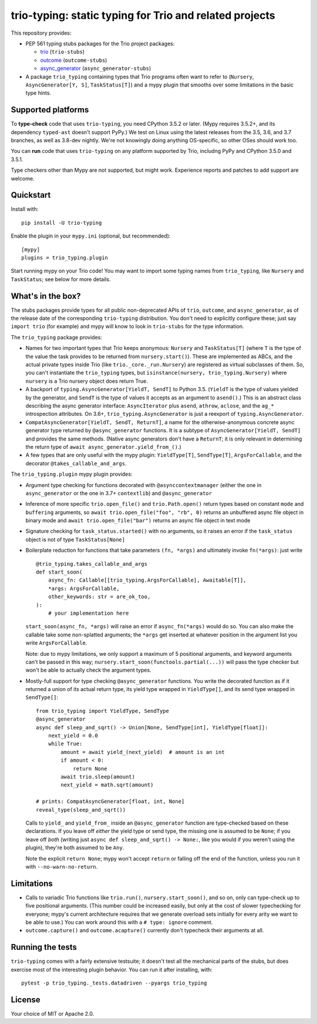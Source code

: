 trio-typing: static typing for Trio and related projects
========================================================

This repository provides:

* PEP 561 typing stubs packages for the Trio project packages:

  * `trio <https://github.com/python-trio/trio>`__ (``trio-stubs``)

  * `outcome <https://github.com/python-trio/outcome>`__ (``outcome-stubs``)

  * `async_generator <https://github.com/python-trio/async_generator>`__
    (``async_generator-stubs``)

* A package ``trio_typing`` containing types that Trio programs often want
  to refer to (``Nursery``, ``AsyncGenerator[Y, S]``, ``TaskStatus[T]``) and a mypy
  plugin that smooths over some limitations in the basic type hints.


Supported platforms
~~~~~~~~~~~~~~~~~~~

To **type-check** code that uses ``trio-typing``, you need CPython 3.5.2
or later.  (Mypy requires 3.5.2+, and its dependency ``typed-ast``
doesn't support PyPy.)  We test on Linux using the latest releases
from the 3.5, 3.6, and 3.7 branches, as well as 3.8-dev nightly. We're
not knowingly doing anything OS-specific, so other OSes should work
too.

You can **run** code that uses ``trio-typing`` on any platform
supported by Trio, includng PyPy and CPython 3.5.0 and 3.5.1.

Type checkers other than Mypy are not supported, but might work.
Experience reports and patches to add support are welcome.


Quickstart
~~~~~~~~~~

Install with::

    pip install -U trio-typing

Enable the plugin in your ``mypy.ini`` (optional, but recommended)::

    [mypy]
    plugins = trio_typing.plugin

Start running mypy on your Trio code! You may want to import some typing
names from ``trio_typing``, like ``Nursery`` and ``TaskStatus``; see below
for more details.


What's in the box?
~~~~~~~~~~~~~~~~~~

The stubs packages provide types for all public non-deprecated APIs of
``trio``, ``outcome``, and ``async_generator``, as of the release date
of the corresponding ``trio-typing`` distribution. You don't need to
explicitly configure these; just say ``import trio`` (for example)
and mypy will know to look in ``trio-stubs`` for the type information.

The ``trio_typing`` package provides:

* Names for two important types that Trio keeps anonymous: ``Nursery``
  and ``TaskStatus[T]`` (where ``T`` is the type of the value
  the task provides to be returned from ``nursery.start()``). These are
  implemented as ABCs, and the actual private types inside Trio
  (like ``trio._core._run.Nursery``) are registered as virtual subclasses
  of them. So, you can't instantiate the ``trio_typing`` types, but
  ``isinstance(nursery, trio_typing.Nursery)`` where ``nursery`` is a Trio
  nursery object does return True.

* A backport of ``typing.AsyncGenerator[YieldT, SendT]`` to Python 3.5.
  (``YieldT`` is the type of values yielded by the generator, and
  ``SendT`` is the type of values it accepts as an argument to ``asend()``.)
  This is an abstract class describing the async generator interface:
  ``AsyncIterator`` plus ``asend``, ``athrow``, ``aclose``, and the
  ``ag_*`` introspection attributes. On 3.6+, ``trio_typing.AsyncGenerator``
  is just a reexport of ``typing.AsyncGenerator``.

* ``CompatAsyncGenerator[YieldT, SendT, ReturnT]``,
  a name for the otherwise-anonymous concrete async generator type
  returned by ``@async_generator`` functions. It is a subtype of
  ``AsyncGenerator[YieldT, SendT]`` and provides the same methods.
  (Native async generators don't have a ``ReturnT``; it is only relevant
  in determining the return type of ``await async_generator.yield_from_()``.)

* A few types that are only useful with the mypy plugin: ``YieldType[T]``,
  ``SendType[T]``, ``ArgsForCallable``, and the decorator
  ``@takes_callable_and_args``.

The ``trio_typing.plugin`` mypy plugin provides:

* Argument type checking for functions decorated with
  ``@asynccontextmanager`` (either the one in ``async_generator`` or the
  one in 3.7+ ``contextlib``) and ``@async_generator``

* Inference of more specific ``trio.open_file()`` and ``trio.Path.open()``
  return types based on constant ``mode`` and ``buffering`` arguments, so
  ``await trio.open_file("foo", "rb", 0)`` returns an unbuffered async
  file object in binary mode and ``await trio.open_file("bar")`` returns
  an async file object in text mode

* Signature checking for ``task_status.started()`` with no arguments,
  so it raises an error if the ``task_status`` object is not of type
  ``TaskStatus[None]``

* Boilerplate reduction for functions that take parameters ``(fn, *args)``
  and ultimately invoke ``fn(*args)``: just write

  ::

      @trio_typing.takes_callable_and_args
      def start_soon(
          async_fn: Callable[[trio_typing.ArgsForCallable], Awaitable[T]],
          *args: ArgsForCallable,
          other_keywords: str = are_ok_too,
      ):
          # your implementation here

  ``start_soon(async_fn, *args)`` will raise an error if ``async_fn(*args)``
  would do so. You can also make the callable take some non-splatted
  arguments; the ``*args`` get inserted at whatever position in the
  argument list you write ``ArgsForCallable``.

  Note: due to mypy limitations, we only support a maximum of 5
  positional arguments, and keyword arguments can't be passed in this way;
  ``nursery.start_soon(functools.partial(...))`` will pass the type checker
  but won't be able to actually check the argument types.

* Mostly-full support for type checking ``@async_generator`` functions.
  You write the decorated function as if it returned a union of its actual
  return type, its yield type wrapped in ``YieldType[]``, and its send
  type wrapped in ``SendType[]``::

      from trio_typing import YieldType, SendType
      @async_generator
      async def sleep_and_sqrt() -> Union[None, SendType[int], YieldType[float]]:
          next_yield = 0.0
          while True:
              amount = await yield_(next_yield)  # amount is an int
              if amount < 0:
                  return None
              await trio.sleep(amount)
              next_yield = math.sqrt(amount)

      # prints: CompatAsyncGenerator[float, int, None]
      reveal_type(sleep_and_sqrt())

  Calls to ``yield_`` and ``yield_from_`` inside an ``@async_generator``
  function are type-checked based on these declarations. If you leave
  off *either* the yield type or send type, the missing one is assumed
  to be ``None``; if you leave off *both* (writing just
  ``async def sleep_and_sqrt() -> None:``, like you would if you weren't
  using the plugin), they're both assumed to be ``Any``.

  Note the explicit ``return None``; mypy won't accept ``return`` or
  falling off the end of the function, unless you run it with
  ``--no-warn-no-return``.


Limitations
~~~~~~~~~~~

* Calls to variadic Trio functions like ``trio.run()``,
  ``nursery.start_soon()``, and so on, only can type-check up to five
  positional arguments. (This number could be increased easily, but
  only at the cost of slower typechecking for everyone; mypy's current
  architecture requires that we generate overload sets initially for
  every arity we want to be able to use.) You can work around this with
  a ``# type: ignore`` comment.

* ``outcome.capture()`` and ``outcome.acapture()`` currently don't typecheck
  their arguments at all.


Running the tests
~~~~~~~~~~~~~~~~~

``trio-typing`` comes with a fairly extensive testsuite; it doesn't test all
the mechanical parts of the stubs, but does exercise most of the interesting
plugin behavior. You can run it after installing, with::

    pytest -p trio_typing._tests.datadriven --pyargs trio_typing


License
~~~~~~~

Your choice of MIT or Apache 2.0.
